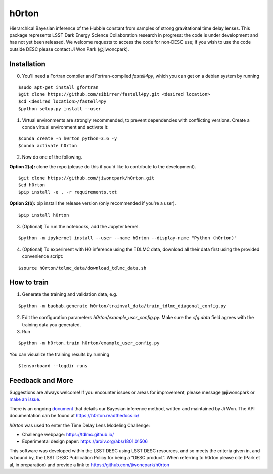 ======
h0rton
======

.. image:: https://travis-ci.com/jiwoncpark/h0rton.svg?branch=master
    :target: https://travis-ci.org/jiwoncpark/h0rton

.. image:: https://readthedocs.org/projects/h0rton/badge/?version=latest
        :target: https://h0rton.readthedocs.io/en/latest/?badge=latest
        :alt: Documentation Status

.. image:: https://coveralls.io/repos/github/jiwoncpark/h0rton/badge.svg?branch=master
        :target: https://coveralls.io/github/jiwoncpark/h0rton?branch=master


Hierarchical Bayesian inference of the Hubble constant from samples of strong gravitational time delay lenses. This package represents LSST Dark Energy Science Collaboration research in progress:  the code is under development and has not yet been released. We welcome requests to access the code for non-DESC use; if you wish to use the code outside DESC please contact Ji Won Park (@jiwoncpark).


Installation
============

0. You'll need a Fortran compiler and Fortran-compiled `fastell4py`, which you can get on a debian system by running

::

$sudo apt-get install gfortran
$git clone https://github.com/sibirrer/fastell4py.git <desired location>
$cd <desired location>/fastell4py
$python setup.py install --user

1. Virtual environments are strongly recommended, to prevent dependencies with conflicting versions. Create a conda virtual environment and activate it:

::

$conda create -n h0rton python=3.6 -y
$conda activate h0rton

2. Now do one of the following. 

**Option 2(a):** clone the repo (please do this if you'd like to contribute to the development).

::

$git clone https://github.com/jiwoncpark/h0rton.git
$cd h0rton
$pip install -e . -r requirements.txt

**Option 2(b):** pip install the release version (only recommended if you're a user).

::

$pip install h0rton


3. (Optional) To run the notebooks, add the Jupyter kernel.

::

$python -m ipykernel install --user --name h0rton --display-name "Python (h0rton)"

4. (Optional) To experiment with H0 inference using the TDLMC data, download all their data first using the provided convenience script:

::

$source h0rton/tdlmc_data/download_tdlmc_data.sh 

How to train
============

1. Generate the training and validation data, e.g.

::

$python -m baobab.generate h0rton/trainval_data/train_tdlmc_diagonal_config.py

2. Edit the configuration parameters `h0rton/example_user_config.py`. Make sure the `cfg.data` field agrees with the training data you generated.

3. Run

::

$python -m h0rton.train h0rton/example_user_config.py

You can visualize the training results by running

::

$tensorboard --logdir runs

Feedback and More
=================

Suggestions are always welcome! If you encounter issues or areas for improvement, please message @jiwoncpark or `make an issue
<https://github.com/jiwoncpark/h0rton/issues>`_.

There is an ongoing `document <https://www.overleaf.com/read/pswdqwttjbjr>`_ that details our Bayesian inference method, written and maintained by Ji Won. The API documentation can be found at https://h0rton.readthedocs.io/

`h0rton` was used to enter the Time Delay Lens Modeling Challenge:

* Challenge webpage: https://tdlmc.github.io/
* Experimental design paper: https://arxiv.org/abs/1801.01506

This software was developed within the LSST DESC using LSST DESC resources, and so meets the criteria given in, and is bound by, the LSST DESC Publication Policy for being a “DESC product”. When referring to h0rton please cite (Park et al, in preparation) and provide a link to https://github.com/jiwoncpark/h0rton 
